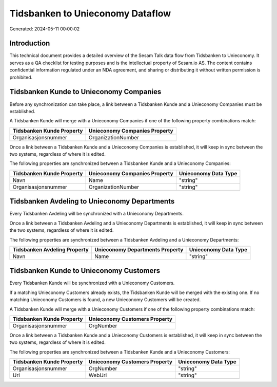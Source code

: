 =================================
Tidsbanken to Unieconomy Dataflow
=================================

Generated: 2024-05-11 00:00:02

Introduction
------------

This technical document provides a detailed overview of the Sesam Talk data flow from Tidsbanken to Unieconomy. It serves as a QA checklist for testing purposes and is the intellectual property of Sesam.io AS. The content contains confidential information regulated under an NDA agreement, and sharing or distributing it without written permission is prohibited.

Tidsbanken Kunde to Unieconomy Companies
----------------------------------------
Before any synchronization can take place, a link between a Tidsbanken Kunde and a Unieconomy Companies must be established.

A Tidsbanken Kunde will merge with a Unieconomy Companies if one of the following property combinations match:

.. list-table::
   :header-rows: 1

   * - Tidsbanken Kunde Property
     - Unieconomy Companies Property
   * - Organisasjonsnummer
     - OrganizationNumber

Once a link between a Tidsbanken Kunde and a Unieconomy Companies is established, it will keep in sync between the two systems, regardless of where it is edited.

The following properties are synchronized between a Tidsbanken Kunde and a Unieconomy Companies:

.. list-table::
   :header-rows: 1

   * - Tidsbanken Kunde Property
     - Unieconomy Companies Property
     - Unieconomy Data Type
   * - Navn
     - Name
     - "string"
   * - Organisasjonsnummer
     - OrganizationNumber
     - "string"


Tidsbanken Avdeling to Unieconomy Departments
---------------------------------------------
Every Tidsbanken Avdeling will be synchronized with a Unieconomy Departments.

Once a link between a Tidsbanken Avdeling and a Unieconomy Departments is established, it will keep in sync between the two systems, regardless of where it is edited.

The following properties are synchronized between a Tidsbanken Avdeling and a Unieconomy Departments:

.. list-table::
   :header-rows: 1

   * - Tidsbanken Avdeling Property
     - Unieconomy Departments Property
     - Unieconomy Data Type
   * - Navn
     - Name
     - "string"


Tidsbanken Kunde to Unieconomy Customers
----------------------------------------
Every Tidsbanken Kunde will be synchronized with a Unieconomy Customers.

If a matching Unieconomy Customers already exists, the Tidsbanken Kunde will be merged with the existing one.
If no matching Unieconomy Customers is found, a new Unieconomy Customers will be created.

A Tidsbanken Kunde will merge with a Unieconomy Customers if one of the following property combinations match:

.. list-table::
   :header-rows: 1

   * - Tidsbanken Kunde Property
     - Unieconomy Customers Property
   * - Organisasjonsnummer
     - OrgNumber

Once a link between a Tidsbanken Kunde and a Unieconomy Customers is established, it will keep in sync between the two systems, regardless of where it is edited.

The following properties are synchronized between a Tidsbanken Kunde and a Unieconomy Customers:

.. list-table::
   :header-rows: 1

   * - Tidsbanken Kunde Property
     - Unieconomy Customers Property
     - Unieconomy Data Type
   * - Organisasjonsnummer
     - OrgNumber
     - "string"
   * - Url
     - WebUrl
     - "string"

